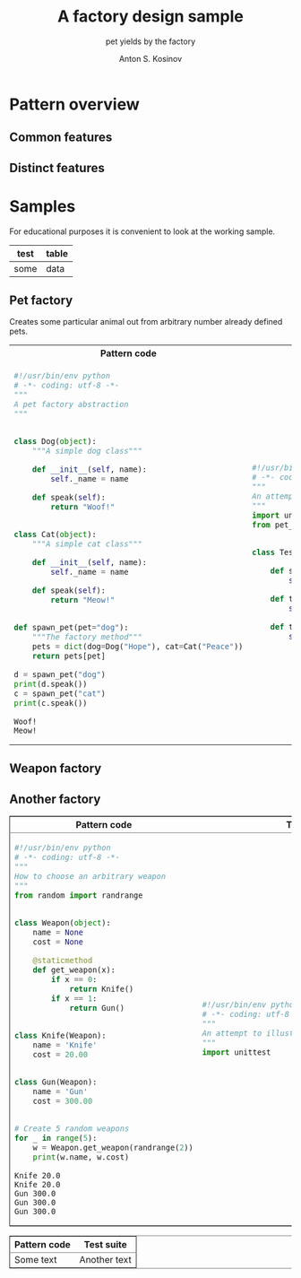 #+AUTHOR:    Anton S. Kosinov
#+TITLE:     A factory design sample
#+SUBTITLE:  pet yields by the factory
#+EMAIL:     a.s.kosinov@gmail.com
#+LANGUAGE: en
#+STARTUP: showall
#+PROPERTY:header-args :results output :exports both

* Pattern overview

** Common features

** Distinct features

* Samples
  For educational purposes it is convenient to look at the working
  sample.
  | test | table |
  |------+-------|
  | some | data  |
** Pet factory
   Creates some particular animal out from arbitrary number already
   defined pets.
   #+BEGIN_HTML
   <table>
   <tbody><tr><th>Pattern code</th><th>Test suite</th></tr>
   <tr><td>
   #+END_HTML
   #+BEGIN_SRC python :tangle pet_factory.py :exports both
     #!/usr/bin/env python
     # -*- coding: utf-8 -*-
     """
     A pet factory abstraction
     """


     class Dog(object):
         """A simple dog class"""

         def __init__(self, name):
             self._name = name

         def speak(self):
             return "Woof!"


     class Cat(object):
         """A simple cat class"""

         def __init__(self, name):
             self._name = name

         def speak(self):
             return "Meow!"


     def spawn_pet(pet="dog"):
         """The factory method"""
         pets = dict(dog=Dog("Hope"), cat=Cat("Peace"))
         return pets[pet]

     d = spawn_pet("dog")
     print(d.speak())
     c = spawn_pet("cat")
     print(c.speak())
   #+END_SRC

   #+RESULTS:
   : Woof!
   : Meow!
   #+BEGIN_HTML
   </td><td>
   #+END_HTML
   #+BEGIN_SRC python :tangle test_pet_factory.py
     #!/usr/bin/env python
     # -*- coding: utf-8 -*-
     """
     An attempt to illustrate how pet_factory works
     """
     import unittest
     from pet_factory import Dog, Cat, spawn_pet


     class TestPetBehavior(unittest.TestCase):

         def setUp(self):
             self.D = Dog('Hound')

         def test_dog_init_name(self):
             self.assertEqual(self.D._name, 'Hound')

         def test_dog_speak_ability(self):
             self.assertEqual(self.D.speak(), 'Woof!')
   #+END_SRC   
   #+BEGIN_HTML
   </td></tr>
   </tbody></table>
   #+END_HTML

** Weapon factory
   #+HTML:<table border="2" cellspacing="0" cellpadding="6" rules="groups" frame="hsides">
   #+HTML:<colgroup>
   #+HTML:<col  class="org-left" />
   #+HTML:<col  class="org-left" />
   #+HTML:</colgroup>
   #+HTML:<thead>
   #+HTML:<tr>
   #+HTML:<th scope="col" class="org-left">Pattern code</th>
   #+HTML:<th scope="col" class="org-left">Test suite</th>
   #+HTML:</tr>
   #+HTML:</thead>
   #+HTML:<tbody>
   #+HTML:<tr>
   #+HTML:<td class="org-left">
   #+BEGIN_SRC python :tangle weapon_factory.py :exports both
     #!/usr/bin/env python
     # -*- coding: utf-8 -*-
     """
     How to choose an arbitrary weapon
     """
     from random import randrange


     class Weapon(object):
         name = None
         cost = None

         @staticmethod
         def get_weapon(x):
             if x == 0:
                 return Knife()
             if x == 1:
                 return Gun()


     class Knife(Weapon):
         name = 'Knife'
         cost = 20.00


     class Gun(Weapon):
         name = 'Gun'
         cost = 300.00


     # Create 5 random weapons
     for _ in range(5):
         w = Weapon.get_weapon(randrange(2))
         print(w.name, w.cost)
   #+END_SRC

   #+RESULTS:
   : Knife 20.0
   : Knife 20.0
   : Gun 300.0
   : Gun 300.0
   : Gun 300.0
   #+HTML:<td class="org-left">
   #+BEGIN_SRC python :tangle test_weapon_factory.py
     #!/usr/bin/env python
     # -*- coding: utf-8 -*-
     """
     An attempt to illustrate how sample_code works
     """
     import unittest
   #+END_SRC
   #+HTML:</tr>
   #+HTML:</tbody>

** Another factory
   #+HTML:<table border="2" cellspacing="0" cellpadding="6" rules="groups" frame="hsides">
   #+HTML:<colgroup>
   #+HTML:<col  class="org-left" />
   #+HTML:<col  class="org-left" />
   #+HTML:</colgroup>
   #+HTML:<thead>
   #+HTML:<tr>
   #+HTML:<th scope="col" class="org-left">Pattern code</th>
   #+HTML:<th scope="col" class="org-left">Test suite</th>
   #+HTML:</tr>
   #+HTML:</thead>
   #+HTML:<tbody>
   #+HTML:<tr>
   #+HTML:<td class="org-left">
   #+HTML:Some text
   #+HTML:<td class="org-left">
   #+HTML:Another text
   #+HTML:</tr>
   #+HTML:</tbody>
